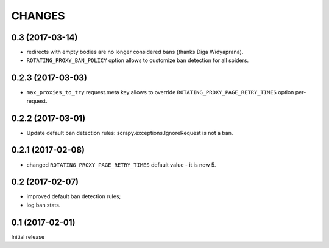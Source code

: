 CHANGES
=======

0.3 (2017-03-14)
----------------

* redirects with empty bodies are no longer considered bans
  (thanks Diga Widyaprana).
* ``ROTATING_PROXY_BAN_POLICY`` option allows to customize ban detection
  for all spiders.

0.2.3 (2017-03-03)
------------------

* ``max_proxies_to_try`` request.meta key allows to override
  ``ROTATING_PROXY_PAGE_RETRY_TIMES`` option per-request.

0.2.2 (2017-03-01)
------------------

* Update default ban detection rules: scrapy.exceptions.IgnoreRequest
  is not a ban.

0.2.1 (2017-02-08)
------------------

* changed ``ROTATING_PROXY_PAGE_RETRY_TIMES`` default value - it is now 5.

0.2 (2017-02-07)
----------------

* improved default ban detection rules;
* log ban stats.

0.1 (2017-02-01)
----------------

Initial release
